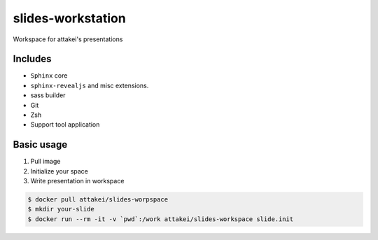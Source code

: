 slides-workstation
==================

Workspace for attakei's presentations

Includes
--------

* ``Sphinx`` core
* ``sphinx-revealjs`` and misc extensions.
* sass builder
* Git
* Zsh
* Support tool application

Basic usage
-----------

#. Pull image
#. Initialize your space
#. Write presentation in workspace

.. code-block:: bash

    $ docker pull attakei/slides-worpspace
    $ mkdir your-slide
    $ docker run --rm -it -v `pwd`:/work attakei/slides-workspace slide.init
